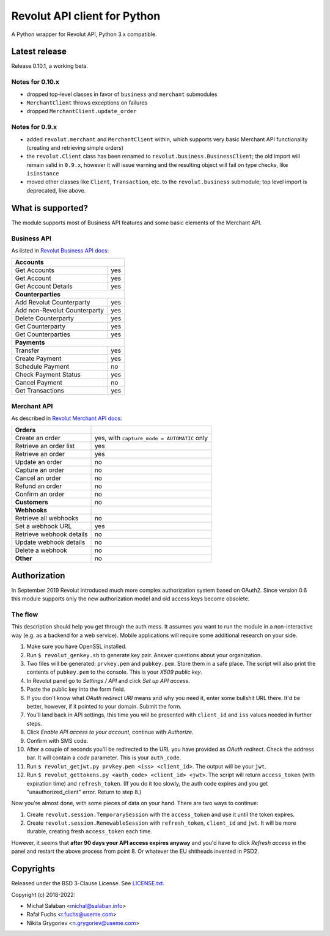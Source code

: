 Revolut API client for Python
=============================

|travis|_ |coveralls|_

.. |travis| image:: https://travis-ci.com/emesik/revolut-python.svg
.. _travis: https://travis-ci.com/emesik/revolut-python


.. |coveralls| image:: https://coveralls.io/repos/github/emesik/revolut-python/badge.svg
.. _coveralls: https://coveralls.io/github/emesik/revolut-python

A Python wrapper for Revolut API, Python 3.x compatible.

Latest release
--------------

Release 0.10.1, a working beta.

Notes for 0.10.x
^^^^^^^^^^^^^^^^

* dropped top-level classes in favor of ``business`` and ``merchant`` submodules
* ``MerchantClient`` throws exceptions on failures
* dropped ``MerchantClient.update_order``


Notes for 0.9.x
^^^^^^^^^^^^^^^

* added ``revolut.merchant`` and ``MerchantClient`` within, which supports very basic Merchant
  API functionality (creating and retrieving simple orders)
* the ``revolut.Client`` class has been renamed to ``revolut.business.BusinessClient``; the old
  import will remain valid in ``0.9.x``, however it will issue warning and the resulting object
  will fail on type checks, like ``isinstance``
* moved other classes like ``Client``, ``Transaction``, etc. to the ``revolut.business``
  submodule; top level import is deprecated, like above.

What is supported?
------------------

The module supports most of Business API features and some basic elements of the Merchant API.

Business API
^^^^^^^^^^^^

As listed in `Revolut Business API docs`_:

.. _`Revolut Business API docs`: https://developer.revolut.com/docs/api-reference/business/

+------------------------------------+
| **Accounts**                       |
+------------------------------+-----+
| Get Accounts                 | yes |
+------------------------------+-----+
| Get Account                  | yes |
+------------------------------+-----+
| Get Account Details          | yes |
+------------------------------+-----+
| **Counterparties**                 |
+------------------------------+-----+
| Add Revolut Counterparty     | yes |
+------------------------------+-----+
| Add non-Revolut Counterparty | yes |
+------------------------------+-----+
| Delete Counterparty          | yes |
+------------------------------+-----+
| Get Counterparty             | yes |
+------------------------------+-----+
| Get Counterparties           | yes |
+------------------------------+-----+
| **Payments**                       |
+------------------------------+-----+
| Transfer                     | yes |
+------------------------------+-----+
| Create Payment               | yes |
+------------------------------+-----+
| Schedule Payment             | no  |
+------------------------------+-----+
| Check Payment Status         | yes |
+------------------------------+-----+
| Cancel Payment               | no  |
+------------------------------+-----+
| Get Transactions             | yes |
+------------------------------+-----+

Merchant API
^^^^^^^^^^^^

As described in `Revolut Merchant API docs`_:

.. _`Revolut Merchant API docs`: https://developer.revolut.com/docs/api-reference/merchant/

+------------------------------+---------------------------------------------+
| **Orders**                   |                                             |
+------------------------------+---------------------------------------------+
| Create an order              | yes, with ``capture_mode = AUTOMATIC`` only |
+------------------------------+---------------------------------------------+
| Retrieve an order list       | yes                                         |
+------------------------------+---------------------------------------------+
| Retrieve an order            | yes                                         |
+------------------------------+---------------------------------------------+
| Update an order              | no                                          |
+------------------------------+---------------------------------------------+
| Capture an order             | no                                          |
+------------------------------+---------------------------------------------+
| Cancel an order              | no                                          |
+------------------------------+---------------------------------------------+
| Refund an order              | no                                          |
+------------------------------+---------------------------------------------+
| Confirm an order             | no                                          |
+------------------------------+---------------------------------------------+
| **Customers**                | no                                          |
+------------------------------+---------------------------------------------+
| **Webhooks**                 |                                             |
+------------------------------+---------------------------------------------+
| Retrieve all webhooks        | no                                          |
+------------------------------+---------------------------------------------+
| Set a webhook URL            | yes                                         |
+------------------------------+---------------------------------------------+
| Retrieve webhook details     | no                                          |
+------------------------------+---------------------------------------------+
| Update webhook details       | no                                          |
+------------------------------+---------------------------------------------+
| Delete a webhook             | no                                          |
+------------------------------+---------------------------------------------+
| **Other**                    | no                                          |
+------------------------------+---------------------------------------------+

Authorization
-------------

In September 2019 Revolut introduced much more complex authorization system based on OAuth2.
Since version 0.6 this module supports only the new authorization model and old access keys
become obsolete.

The flow
^^^^^^^^

This description should help you get through the auth mess. It assumes you want to run the module
in a non-interactive way (e.g. as a backend for a web service). Mobile applications will require
some additional research on your side.

1. Make sure you have OpenSSL installed.
2. Run ``$ revolut_genkey.sh`` to generate key pair. Answer questions about your organization.
3. Two files will be generated: ``prvkey.pem`` and ``pubkey.pem``. Store them in a safe place.
   The script will also print the contents of ``pubkey.pem`` to the console. This is your
   *X509 public key*.
4. In Revolut panel go to *Settings / API* and click *Set up API access*.
5. Paste the public key into the form field.
6. If you don't know what *OAuth redirect URI* means and why you need it, enter some
   bullshit URL there. It'd be better, however, if it pointed to your domain. Submit the form.
7. You'll land back in API settings, this time you will be presented with ``client_id``
   and ``iss`` values needed in further steps.
8. Click *Enable API access to your account*, continue with *Authorize*.
9. Confirm with SMS code.
10. After a couple of seconds you'll be redirected to the URL you have provided as *OAuth
    redirect*. Check the address bar. It will contain a *code* parameter. This is your
    ``auth_code``.
11. Run ``$ revolut_getjwt.py prvkey.pem <iss> <client_id>``. The output will be your ``jwt``.
12. Run ``$ revolut_gettokens.py <auth_code> <client_id> <jwt>``. The script will return
    ``access_token`` (with expiration time) and ``refresh_token``.
    (If you do it too slowly, the auth code expires and you get "unauthorized_client" error.
    Return to step 8.)

Now you're almost done, with some pieces of data on your hand. There are two ways to continue:

1. Create ``revolut.session.TemporarySession`` with the ``access_token`` and use it until
   the token expires.
2. Create ``revolut.session.RenewableSession`` with ``refresh_token``, ``client_id`` and 
   ``jwt``. It will be more durable, creating fresh ``access_token`` each time.

However, it seems that **after 90 days your API access expires anyway** and you'd have to click
*Refresh access* in the panel and restart the above process from point 8. Or whatever the EU
shitheads invented in PSD2.


Copyrights
----------

Released under the BSD 3-Clause License. See `LICENSE.txt`_.

Copyright (c) 2018-2022:

* Michał Sałaban <michal@salaban.info>
* Rafał Fuchs <r.fuchs@useme.com>
* Nikita Grygoriev <n.grygoriev@useme.com>

.. _`LICENSE.txt`: LICENSE.txt
